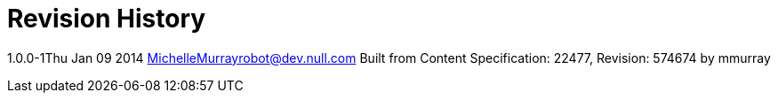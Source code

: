 = Revision History

1.0.0-1Thu Jan 09 2014 MichelleMurrayrobot@dev.null.com Built from
Content Specification: 22477, Revision: 574674 by mmurray
